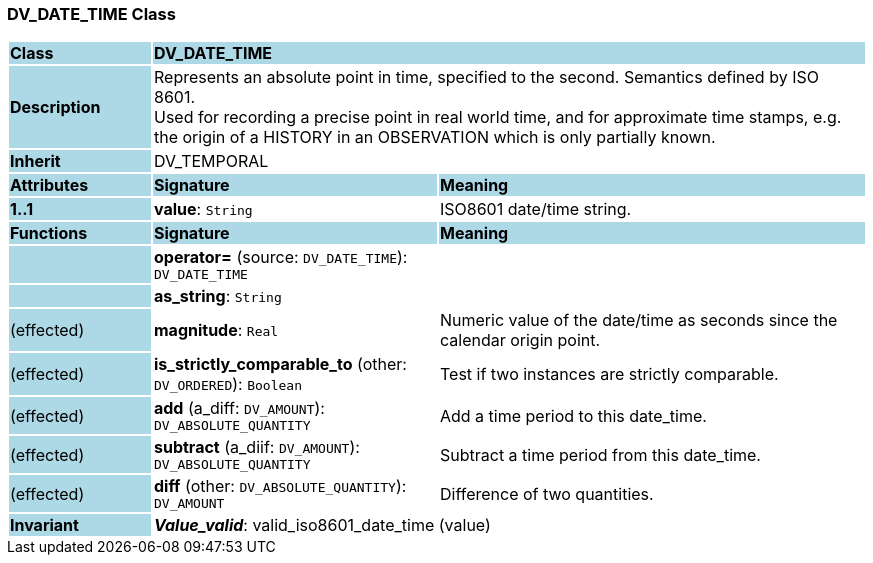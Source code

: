 === DV_DATE_TIME Class

[cols="^1,2,3"]
|===
|*Class*
{set:cellbgcolor:lightblue}
2+^|*DV_DATE_TIME*

|*Description*
{set:cellbgcolor:lightblue}
2+|Represents an absolute point in time, specified to the second. Semantics defined by ISO 8601.  +
Used for recording a precise point in real world time, and for approximate time stamps, e.g. the origin of a HISTORY in an OBSERVATION which is only partially known. 
{set:cellbgcolor!}

|*Inherit*
{set:cellbgcolor:lightblue}
2+|DV_TEMPORAL
{set:cellbgcolor!}

|*Attributes*
{set:cellbgcolor:lightblue}
^|*Signature*
^|*Meaning*

|*1..1*
{set:cellbgcolor:lightblue}
|*value*: `String`
{set:cellbgcolor!}
|ISO8601 date/time string.
|*Functions*
{set:cellbgcolor:lightblue}
^|*Signature*
^|*Meaning*

|
{set:cellbgcolor:lightblue}
|*operator=* (source: `DV_DATE_TIME`): `DV_DATE_TIME`
{set:cellbgcolor!}
|

|
{set:cellbgcolor:lightblue}
|*as_string*: `String`
{set:cellbgcolor!}
|

|(effected)
{set:cellbgcolor:lightblue}
|*magnitude*: `Real`
{set:cellbgcolor!}
|Numeric value of the date/time as seconds since the calendar origin point. 

|(effected)
{set:cellbgcolor:lightblue}
|*is_strictly_comparable_to* (other: `DV_ORDERED`): `Boolean`
{set:cellbgcolor!}
|Test if two instances are strictly comparable.

|(effected)
{set:cellbgcolor:lightblue}
|*add* (a_diff: `DV_AMOUNT`): `DV_ABSOLUTE_QUANTITY`
{set:cellbgcolor!}
|Add a time period to this date_time.

|(effected)
{set:cellbgcolor:lightblue}
|*subtract* (a_diif: `DV_AMOUNT`): `DV_ABSOLUTE_QUANTITY`
{set:cellbgcolor!}
|Subtract a time period from this date_time.

|(effected)
{set:cellbgcolor:lightblue}
|*diff* (other: `DV_ABSOLUTE_QUANTITY`): `DV_AMOUNT`
{set:cellbgcolor!}
|Difference of two quantities.

|*Invariant*
{set:cellbgcolor:lightblue}
2+|*_Value_valid_*: valid_iso8601_date_time (value)
{set:cellbgcolor!}
|===

